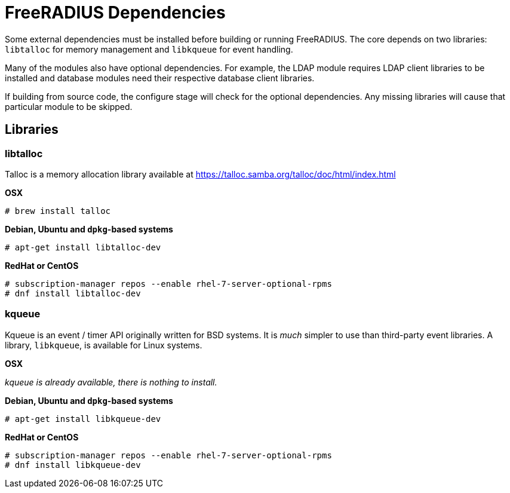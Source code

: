 = FreeRADIUS Dependencies

Some external dependencies must be installed before building or
running FreeRADIUS. The core depends on two libraries:
`libtalloc` for memory management and `libkqueue` for event
handling.

Many of the modules also have optional dependencies. For example,
the LDAP module requires LDAP client libraries to be installed
and database modules need their respective database client
libraries.

If building from source code, the configure stage will check for
the optional dependencies. Any missing libraries will cause that
particular module to be skipped.

== Libraries

=== libtalloc

Talloc is a memory allocation library available at
https://talloc.samba.org/talloc/doc/html/index.html

*OSX*

`# brew install talloc`

*Debian, Ubuntu and `dpkg`-based systems*

`# apt-get install libtalloc-dev`

*RedHat or CentOS*

```
# subscription-manager repos --enable rhel-7-server-optional-rpms
# dnf install libtalloc-dev
```

=== kqueue

Kqueue is an event / timer API originally written for BSD systems.
It is _much_ simpler to use than third-party event libraries. A
library, `libkqueue`, is available for Linux systems.

*OSX*

_kqueue is already available, there is nothing to install._

*Debian, Ubuntu and `dpkg`-based systems*

`# apt-get install libkqueue-dev`

*RedHat or CentOS*

```
# subscription-manager repos --enable rhel-7-server-optional-rpms
# dnf install libkqueue-dev
```

// Copyright (C) 2025 Network RADIUS SAS.  Licenced under CC-by-NC 4.0.
// This documentation was developed by Network RADIUS SAS.
